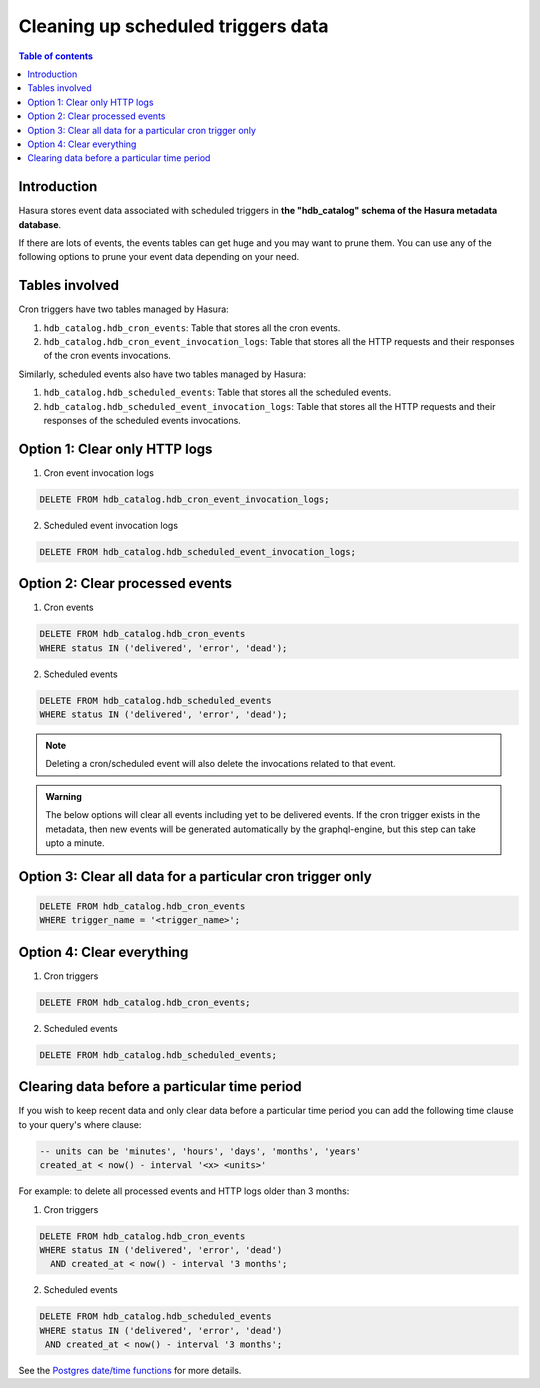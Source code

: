 .. meta::
   :description: Clean up event data of scheduled triggers in Hasura
   :keywords: hasura, docs, scheduled triggers, cron triggers, scheduled events, clean up, purge logs

.. _clean_up_scheduled_triggers_data:

Cleaning up scheduled triggers data
===================================

.. contents:: Table of contents
   :backlinks: none
   :depth: 1
   :local:

Introduction
------------

Hasura stores event data associated with scheduled triggers in **the "hdb_catalog" schema of the Hasura metadata
database**.

If there are lots of events, the events tables can get huge and you may want to prune them.
You can use any of the following options to prune your event data depending on your need.

Tables involved
---------------

Cron triggers have two tables managed by Hasura:

1. ``hdb_catalog.hdb_cron_events``: Table that stores all the cron events.
2. ``hdb_catalog.hdb_cron_event_invocation_logs``: Table that stores all the HTTP requests and their responses of the cron events invocations.

Similarly, scheduled events also have two tables managed by Hasura:

1. ``hdb_catalog.hdb_scheduled_events``: Table that stores all the scheduled events.
2. ``hdb_catalog.hdb_scheduled_event_invocation_logs``: Table that stores all the HTTP requests and their responses of the scheduled events invocations.

Option 1: Clear only HTTP logs
------------------------------

1. Cron event invocation logs

.. code-block:: SQL

   DELETE FROM hdb_catalog.hdb_cron_event_invocation_logs;

2. Scheduled event invocation logs

.. code-block:: SQL

   DELETE FROM hdb_catalog.hdb_scheduled_event_invocation_logs;

Option 2: Clear processed events
--------------------------------

1. Cron events

.. code-block:: SQL

   DELETE FROM hdb_catalog.hdb_cron_events
   WHERE status IN ('delivered', 'error', 'dead');

2. Scheduled events

.. code-block:: SQL

   DELETE FROM hdb_catalog.hdb_scheduled_events
   WHERE status IN ('delivered', 'error', 'dead');

.. note::

   Deleting a cron/scheduled event will also delete the invocations related to that event.

.. admonition:: Warning

   The below options will clear all events including yet to be delivered events.
   If the cron trigger exists in the metadata, then new events will be generated automatically
   by the graphql-engine, but this step can take upto a minute.

Option 3: Clear all data for a particular cron trigger only
-----------------------------------------------------------

.. code-block:: SQL

   DELETE FROM hdb_catalog.hdb_cron_events
   WHERE trigger_name = '<trigger_name>';

Option 4: Clear everything
--------------------------

1. Cron triggers

.. code-block:: SQL

   DELETE FROM hdb_catalog.hdb_cron_events;

2. Scheduled events

.. code-block:: SQL

   DELETE FROM hdb_catalog.hdb_scheduled_events;

Clearing data before a particular time period
---------------------------------------------

If you wish to keep recent data and only clear data before a particular time period
you can add the following time clause to your query's where clause:

.. code-block:: SQL

   -- units can be 'minutes', 'hours', 'days', 'months', 'years'
   created_at < now() - interval '<x> <units>'

For example: to delete all processed events and HTTP logs older than 3 months:

1. Cron triggers

.. code-block:: SQL

   DELETE FROM hdb_catalog.hdb_cron_events
   WHERE status IN ('delivered', 'error', 'dead')
     AND created_at < now() - interval '3 months';

2. Scheduled events

.. code-block:: SQL

   DELETE FROM hdb_catalog.hdb_scheduled_events
   WHERE status IN ('delivered', 'error', 'dead')
    AND created_at < now() - interval '3 months';

See the `Postgres date/time functions <https://www.postgresql.org/docs/current/functions-datetime.html>`__
for more details.
